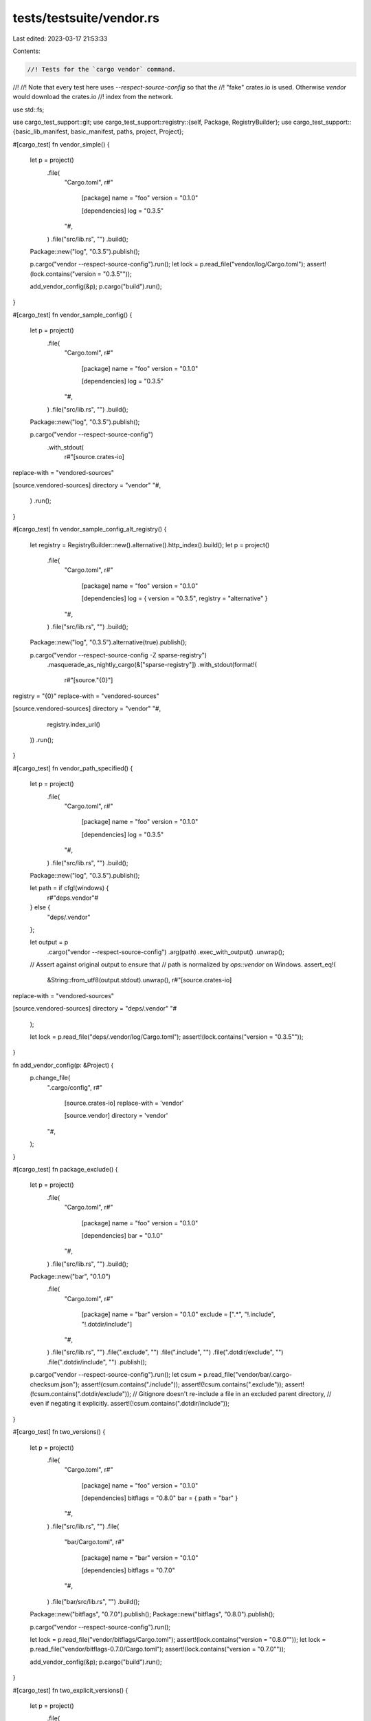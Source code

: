 tests/testsuite/vendor.rs
=========================

Last edited: 2023-03-17 21:53:33

Contents:

.. code-block:: rs

    //! Tests for the `cargo vendor` command.
//!
//! Note that every test here uses `--respect-source-config` so that the
//! "fake" crates.io is used. Otherwise `vendor` would download the crates.io
//! index from the network.

use std::fs;

use cargo_test_support::git;
use cargo_test_support::registry::{self, Package, RegistryBuilder};
use cargo_test_support::{basic_lib_manifest, basic_manifest, paths, project, Project};

#[cargo_test]
fn vendor_simple() {
    let p = project()
        .file(
            "Cargo.toml",
            r#"
                [package]
                name = "foo"
                version = "0.1.0"

                [dependencies]
                log = "0.3.5"
            "#,
        )
        .file("src/lib.rs", "")
        .build();

    Package::new("log", "0.3.5").publish();

    p.cargo("vendor --respect-source-config").run();
    let lock = p.read_file("vendor/log/Cargo.toml");
    assert!(lock.contains("version = \"0.3.5\""));

    add_vendor_config(&p);
    p.cargo("build").run();
}

#[cargo_test]
fn vendor_sample_config() {
    let p = project()
        .file(
            "Cargo.toml",
            r#"
                [package]
                name = "foo"
                version = "0.1.0"

                [dependencies]
                log = "0.3.5"
            "#,
        )
        .file("src/lib.rs", "")
        .build();

    Package::new("log", "0.3.5").publish();

    p.cargo("vendor --respect-source-config")
        .with_stdout(
            r#"[source.crates-io]
replace-with = "vendored-sources"

[source.vendored-sources]
directory = "vendor"
"#,
        )
        .run();
}

#[cargo_test]
fn vendor_sample_config_alt_registry() {
    let registry = RegistryBuilder::new().alternative().http_index().build();
    let p = project()
        .file(
            "Cargo.toml",
            r#"
                [package]
                name = "foo"
                version = "0.1.0"

                [dependencies]
                log = { version = "0.3.5", registry = "alternative" }
            "#,
        )
        .file("src/lib.rs", "")
        .build();

    Package::new("log", "0.3.5").alternative(true).publish();

    p.cargo("vendor --respect-source-config -Z sparse-registry")
        .masquerade_as_nightly_cargo(&["sparse-registry"])
        .with_stdout(format!(
            r#"[source."{0}"]
registry = "{0}"
replace-with = "vendored-sources"

[source.vendored-sources]
directory = "vendor"
"#,
            registry.index_url()
        ))
        .run();
}

#[cargo_test]
fn vendor_path_specified() {
    let p = project()
        .file(
            "Cargo.toml",
            r#"
                [package]
                name = "foo"
                version = "0.1.0"

                [dependencies]
                log = "0.3.5"
            "#,
        )
        .file("src/lib.rs", "")
        .build();

    Package::new("log", "0.3.5").publish();

    let path = if cfg!(windows) {
        r#"deps\.vendor"#
    } else {
        "deps/.vendor"
    };

    let output = p
        .cargo("vendor --respect-source-config")
        .arg(path)
        .exec_with_output()
        .unwrap();
    // Assert against original output to ensure that
    // path is normalized by `ops::vendor` on Windows.
    assert_eq!(
        &String::from_utf8(output.stdout).unwrap(),
        r#"[source.crates-io]
replace-with = "vendored-sources"

[source.vendored-sources]
directory = "deps/.vendor"
"#
    );

    let lock = p.read_file("deps/.vendor/log/Cargo.toml");
    assert!(lock.contains("version = \"0.3.5\""));
}

fn add_vendor_config(p: &Project) {
    p.change_file(
        ".cargo/config",
        r#"
            [source.crates-io]
            replace-with = 'vendor'

            [source.vendor]
            directory = 'vendor'
        "#,
    );
}

#[cargo_test]
fn package_exclude() {
    let p = project()
        .file(
            "Cargo.toml",
            r#"
                [package]
                name = "foo"
                version = "0.1.0"

                [dependencies]
                bar = "0.1.0"
            "#,
        )
        .file("src/lib.rs", "")
        .build();

    Package::new("bar", "0.1.0")
        .file(
            "Cargo.toml",
            r#"
                [package]
                name = "bar"
                version = "0.1.0"
                exclude = [".*", "!.include", "!.dotdir/include"]
            "#,
        )
        .file("src/lib.rs", "")
        .file(".exclude", "")
        .file(".include", "")
        .file(".dotdir/exclude", "")
        .file(".dotdir/include", "")
        .publish();

    p.cargo("vendor --respect-source-config").run();
    let csum = p.read_file("vendor/bar/.cargo-checksum.json");
    assert!(csum.contains(".include"));
    assert!(!csum.contains(".exclude"));
    assert!(!csum.contains(".dotdir/exclude"));
    // Gitignore doesn't re-include a file in an excluded parent directory,
    // even if negating it explicitly.
    assert!(!csum.contains(".dotdir/include"));
}

#[cargo_test]
fn two_versions() {
    let p = project()
        .file(
            "Cargo.toml",
            r#"
                [package]
                name = "foo"
                version = "0.1.0"

                [dependencies]
                bitflags = "0.8.0"
                bar = { path = "bar" }
            "#,
        )
        .file("src/lib.rs", "")
        .file(
            "bar/Cargo.toml",
            r#"
                [package]
                name = "bar"
                version = "0.1.0"

                [dependencies]
                bitflags = "0.7.0"
            "#,
        )
        .file("bar/src/lib.rs", "")
        .build();

    Package::new("bitflags", "0.7.0").publish();
    Package::new("bitflags", "0.8.0").publish();

    p.cargo("vendor --respect-source-config").run();

    let lock = p.read_file("vendor/bitflags/Cargo.toml");
    assert!(lock.contains("version = \"0.8.0\""));
    let lock = p.read_file("vendor/bitflags-0.7.0/Cargo.toml");
    assert!(lock.contains("version = \"0.7.0\""));

    add_vendor_config(&p);
    p.cargo("build").run();
}

#[cargo_test]
fn two_explicit_versions() {
    let p = project()
        .file(
            "Cargo.toml",
            r#"
                [package]
                name = "foo"
                version = "0.1.0"

                [dependencies]
                bitflags = "0.8.0"
                bar = { path = "bar" }
            "#,
        )
        .file("src/lib.rs", "")
        .file(
            "bar/Cargo.toml",
            r#"
                [package]
                name = "bar"
                version = "0.1.0"

                [dependencies]
                bitflags = "0.7.0"
            "#,
        )
        .file("bar/src/lib.rs", "")
        .build();

    Package::new("bitflags", "0.7.0").publish();
    Package::new("bitflags", "0.8.0").publish();

    p.cargo("vendor --respect-source-config --versioned-dirs")
        .run();

    let lock = p.read_file("vendor/bitflags-0.8.0/Cargo.toml");
    assert!(lock.contains("version = \"0.8.0\""));
    let lock = p.read_file("vendor/bitflags-0.7.0/Cargo.toml");
    assert!(lock.contains("version = \"0.7.0\""));

    add_vendor_config(&p);
    p.cargo("build").run();
}

#[cargo_test]
fn help() {
    let p = project().build();
    p.cargo("vendor -h").run();
}

#[cargo_test]
fn update_versions() {
    let p = project()
        .file(
            "Cargo.toml",
            r#"
                [package]
                name = "foo"
                version = "0.1.0"

                [dependencies]
                bitflags = "0.7.0"
            "#,
        )
        .file("src/lib.rs", "")
        .build();

    Package::new("bitflags", "0.7.0").publish();
    Package::new("bitflags", "0.8.0").publish();

    p.cargo("vendor --respect-source-config").run();

    let lock = p.read_file("vendor/bitflags/Cargo.toml");
    assert!(lock.contains("version = \"0.7.0\""));

    p.change_file(
        "Cargo.toml",
        r#"
            [package]
            name = "foo"
            version = "0.1.0"

            [dependencies]
            bitflags = "0.8.0"
        "#,
    );
    p.cargo("vendor --respect-source-config").run();

    let lock = p.read_file("vendor/bitflags/Cargo.toml");
    assert!(lock.contains("version = \"0.8.0\""));
}

#[cargo_test]
fn two_lockfiles() {
    let p = project()
        .no_manifest()
        .file(
            "foo/Cargo.toml",
            r#"
                [package]
                name = "foo"
                version = "0.1.0"

                [dependencies]
                bitflags = "=0.7.0"
            "#,
        )
        .file("foo/src/lib.rs", "")
        .file(
            "bar/Cargo.toml",
            r#"
                [package]
                name = "bar"
                version = "0.1.0"

                [dependencies]
                bitflags = "=0.8.0"
            "#,
        )
        .file("bar/src/lib.rs", "")
        .build();

    Package::new("bitflags", "0.7.0").publish();
    Package::new("bitflags", "0.8.0").publish();

    p.cargo("vendor --respect-source-config -s bar/Cargo.toml --manifest-path foo/Cargo.toml")
        .run();

    let lock = p.read_file("vendor/bitflags/Cargo.toml");
    assert!(lock.contains("version = \"0.8.0\""));
    let lock = p.read_file("vendor/bitflags-0.7.0/Cargo.toml");
    assert!(lock.contains("version = \"0.7.0\""));

    add_vendor_config(&p);
    p.cargo("build").cwd("foo").run();
    p.cargo("build").cwd("bar").run();
}

#[cargo_test]
fn test_sync_argument() {
    let p = project()
        .no_manifest()
        .file(
            "foo/Cargo.toml",
            r#"
                [package]
                name = "foo"
                version = "0.1.0"

                [dependencies]
                bitflags = "=0.7.0"
            "#,
        )
        .file("foo/src/lib.rs", "")
        .file(
            "bar/Cargo.toml",
            r#"
                [package]
                name = "bar"
                version = "0.1.0"

                [dependencies]
                bitflags = "=0.8.0"
            "#,
        )
        .file("bar/src/lib.rs", "")
        .file(
            "baz/Cargo.toml",
            r#"
                [package]
                name = "baz"
                version = "0.1.0"

                [dependencies]
                bitflags = "=0.8.0"
            "#,
        )
        .file("baz/src/lib.rs", "")
        .build();

    Package::new("bitflags", "0.7.0").publish();
    Package::new("bitflags", "0.8.0").publish();

    p.cargo("vendor --respect-source-config --manifest-path foo/Cargo.toml -s bar/Cargo.toml baz/Cargo.toml test_vendor")
        .with_stderr("\
error: unexpected argument 'test_vendor' found

Usage: cargo[EXE] vendor [OPTIONS] [path]

For more information, try '--help'.",
        )
        .with_status(1)
        .run();

    p.cargo("vendor --respect-source-config --manifest-path foo/Cargo.toml -s bar/Cargo.toml -s baz/Cargo.toml test_vendor")
        .run();

    let lock = p.read_file("test_vendor/bitflags/Cargo.toml");
    assert!(lock.contains("version = \"0.8.0\""));
    let lock = p.read_file("test_vendor/bitflags-0.7.0/Cargo.toml");
    assert!(lock.contains("version = \"0.7.0\""));
}

#[cargo_test]
fn delete_old_crates() {
    let p = project()
        .file(
            "Cargo.toml",
            r#"
                [package]
                name = "foo"
                version = "0.1.0"

                [dependencies]
                bitflags = "=0.7.0"
            "#,
        )
        .file("src/lib.rs", "")
        .build();

    Package::new("bitflags", "0.7.0").publish();
    Package::new("log", "0.3.5").publish();

    p.cargo("vendor --respect-source-config").run();
    p.read_file("vendor/bitflags/Cargo.toml");

    p.change_file(
        "Cargo.toml",
        r#"
            [package]
            name = "foo"
            version = "0.1.0"

            [dependencies]
            log = "=0.3.5"
        "#,
    );

    p.cargo("vendor --respect-source-config").run();
    let lock = p.read_file("vendor/log/Cargo.toml");
    assert!(lock.contains("version = \"0.3.5\""));
    assert!(!p.root().join("vendor/bitflags/Cargo.toml").exists());
}

#[cargo_test]
fn ignore_files() {
    let p = project()
        .file(
            "Cargo.toml",
            r#"
                [package]
                name = "foo"
                version = "0.1.0"

                [dependencies]
                url = "1.4.1"
            "#,
        )
        .file("src/lib.rs", "")
        .build();

    Package::new("url", "1.4.1")
        .file("src/lib.rs", "")
        .file("foo.orig", "")
        .file(".gitignore", "")
        .file(".gitattributes", "")
        .file("foo.rej", "")
        .publish();

    p.cargo("vendor --respect-source-config").run();
    let csum = p.read_file("vendor/url/.cargo-checksum.json");
    assert!(!csum.contains("foo.orig"));
    assert!(!csum.contains(".gitignore"));
    assert!(!csum.contains(".gitattributes"));
    assert!(!csum.contains(".cargo-ok"));
    assert!(!csum.contains("foo.rej"));
}

#[cargo_test]
fn included_files_only() {
    let git = git::new("a", |p| {
        p.file("Cargo.toml", &basic_lib_manifest("a"))
            .file("src/lib.rs", "")
            .file(".gitignore", "a")
            .file("a/b.md", "")
    });

    let p = project()
        .file(
            "Cargo.toml",
            &format!(
                r#"
                    [package]
                    name = "foo"
                    version = "0.1.0"

                    [dependencies]
                    a = {{ git = '{}' }}
                "#,
                git.url()
            ),
        )
        .file("src/lib.rs", "")
        .build();

    p.cargo("vendor --respect-source-config").run();
    let csum = p.read_file("vendor/a/.cargo-checksum.json");
    assert!(!csum.contains("a/b.md"));
}

#[cargo_test]
fn dependent_crates_in_crates() {
    let git = git::new("a", |p| {
        p.file(
            "Cargo.toml",
            r#"
                [package]
                name = "a"
                version = "0.1.0"

                [dependencies]
                b = { path = 'b' }
            "#,
        )
        .file("src/lib.rs", "")
        .file("b/Cargo.toml", &basic_lib_manifest("b"))
        .file("b/src/lib.rs", "")
    });
    let p = project()
        .file(
            "Cargo.toml",
            &format!(
                r#"
                    [package]
                    name = "foo"
                    version = "0.1.0"

                    [dependencies]
                    a = {{ git = '{}' }}
                "#,
                git.url()
            ),
        )
        .file("src/lib.rs", "")
        .build();

    p.cargo("vendor --respect-source-config").run();
    p.read_file("vendor/a/.cargo-checksum.json");
    p.read_file("vendor/b/.cargo-checksum.json");
}

#[cargo_test]
fn vendoring_git_crates() {
    let git = git::new("git", |p| {
        p.file("Cargo.toml", &basic_lib_manifest("serde_derive"))
            .file("src/lib.rs", "")
            .file("src/wut.rs", "")
    });

    let p = project()
        .file(
            "Cargo.toml",
            &format!(
                r#"
                    [package]
                    name = "foo"
                    version = "0.1.0"

                    [dependencies.serde]
                    version = "0.5.0"

                    [dependencies.serde_derive]
                    version = "0.5.0"

                    [patch.crates-io]
                    serde_derive = {{ git = '{}' }}
                "#,
                git.url()
            ),
        )
        .file("src/lib.rs", "")
        .build();
    Package::new("serde", "0.5.0")
        .dep("serde_derive", "0.5")
        .publish();
    Package::new("serde_derive", "0.5.0").publish();

    p.cargo("vendor --respect-source-config").run();
    p.read_file("vendor/serde_derive/src/wut.rs");

    add_vendor_config(&p);
    p.cargo("build").run();
}

#[cargo_test]
fn git_simple() {
    let git = git::new("git", |p| {
        p.file("Cargo.toml", &basic_lib_manifest("a"))
            .file("src/lib.rs", "")
    });

    let p = project()
        .file(
            "Cargo.toml",
            &format!(
                r#"
                    [package]
                    name = "foo"
                    version = "0.1.0"

                    [dependencies]
                    a = {{ git = '{}' }}
                "#,
                git.url()
            ),
        )
        .file("src/lib.rs", "")
        .build();

    p.cargo("vendor --respect-source-config").run();
    let csum = p.read_file("vendor/a/.cargo-checksum.json");
    assert!(csum.contains("\"package\":null"));
}

#[cargo_test]
fn git_diff_rev() {
    let (git_project, git_repo) = git::new_repo("git", |p| {
        p.file("Cargo.toml", &basic_manifest("a", "0.1.0"))
            .file("src/lib.rs", "")
    });
    let url = git_project.url();
    let ref_1 = "v0.1.0";
    let ref_2 = "v0.2.0";

    git::tag(&git_repo, ref_1);

    git_project.change_file("Cargo.toml", &basic_manifest("a", "0.2.0"));
    git::add(&git_repo);
    git::commit(&git_repo);
    git::tag(&git_repo, ref_2);

    let p = project()
        .file(
            "Cargo.toml",
            &format!(
                r#"
                    [package]
                    name = "foo"
                    version = "0.1.0"

                    [dependencies]
                    a_1 = {{ package = "a", git = '{url}', rev = '{ref_1}' }}
                    a_2 = {{ package = "a", git = '{url}', rev = '{ref_2}' }}
                "#
            ),
        )
        .file("src/lib.rs", "")
        .build();

    p.cargo("vendor --respect-source-config")
        .with_stdout(
            r#"[source."git+file://[..]/git?rev=v0.1.0"]
git = [..]
rev = "v0.1.0"
replace-with = "vendored-sources"

[source."git+file://[..]/git?rev=v0.2.0"]
git = [..]
rev = "v0.2.0"
replace-with = "vendored-sources"

[source.vendored-sources]
directory = "vendor"
"#,
        )
        .run();
}

#[cargo_test]
fn git_duplicate() {
    let git = git::new("a", |p| {
        p.file(
            "Cargo.toml",
            r#"
                [package]
                name = "a"
                version = "0.1.0"

                [dependencies]
                b = { path = 'b' }
            "#,
        )
        .file("src/lib.rs", "")
        .file("b/Cargo.toml", &basic_lib_manifest("b"))
        .file("b/src/lib.rs", "")
    });

    let p = project()
        .file(
            "Cargo.toml",
            &format!(
                r#"
                    [package]
                    name = "foo"
                    version = "0.1.0"

                    [dependencies]
                    a = {{ git = '{}' }}
                    b = '0.5.0'

                "#,
                git.url()
            ),
        )
        .file("src/lib.rs", "")
        .build();
    Package::new("b", "0.5.0").publish();

    p.cargo("vendor --respect-source-config")
        .with_stderr(
            "\
[UPDATING] [..]
[UPDATING] [..]
[DOWNLOADING] [..]
[DOWNLOADED] [..]
error: failed to sync

Caused by:
  found duplicate version of package `b v0.5.0` vendored from two sources:

  <tab>source 1: [..]
  <tab>source 2: [..]
",
        )
        .with_status(101)
        .run();
}

#[cargo_test]
fn git_complex() {
    let git_b = git::new("git_b", |p| {
        p.file(
            "Cargo.toml",
            r#"
                [package]
                name = "b"
                version = "0.1.0"

                [dependencies]
                dep_b = { path = 'dep_b' }
            "#,
        )
        .file("src/lib.rs", "")
        .file("dep_b/Cargo.toml", &basic_lib_manifest("dep_b"))
        .file("dep_b/src/lib.rs", "")
    });

    let git_a = git::new("git_a", |p| {
        p.file(
            "Cargo.toml",
            &format!(
                r#"
                    [package]
                    name = "a"
                    version = "0.1.0"

                    [dependencies]
                    b = {{ git = '{}' }}
                    dep_a = {{ path = 'dep_a' }}
                "#,
                git_b.url()
            ),
        )
        .file("src/lib.rs", "")
        .file("dep_a/Cargo.toml", &basic_lib_manifest("dep_a"))
        .file("dep_a/src/lib.rs", "")
    });

    let p = project()
        .file(
            "Cargo.toml",
            &format!(
                r#"
                    [package]
                    name = "foo"
                    version = "0.1.0"

                    [dependencies]
                    a = {{ git = '{}' }}
                "#,
                git_a.url()
            ),
        )
        .file("src/lib.rs", "")
        .build();

    let output = p
        .cargo("vendor --respect-source-config")
        .exec_with_output()
        .unwrap();
    let output = String::from_utf8(output.stdout).unwrap();
    p.change_file(".cargo/config", &output);

    p.cargo("check -v")
        .with_stderr_contains("[..]foo/vendor/a/src/lib.rs[..]")
        .with_stderr_contains("[..]foo/vendor/dep_a/src/lib.rs[..]")
        .with_stderr_contains("[..]foo/vendor/b/src/lib.rs[..]")
        .with_stderr_contains("[..]foo/vendor/dep_b/src/lib.rs[..]")
        .run();
}

#[cargo_test]
fn depend_on_vendor_dir_not_deleted() {
    let p = project()
        .file(
            "Cargo.toml",
            r#"
                [package]
                name = "foo"
                version = "0.1.0"

                [dependencies]
                libc = "0.2.30"
            "#,
        )
        .file("src/lib.rs", "")
        .build();

    Package::new("libc", "0.2.30").publish();

    p.cargo("vendor --respect-source-config").run();
    assert!(p.root().join("vendor/libc").is_dir());

    p.change_file(
        "Cargo.toml",
        r#"
            [package]
            name = "foo"
            version = "0.1.0"

            [dependencies]
            libc = "0.2.30"

            [patch.crates-io]
            libc = { path = 'vendor/libc' }
        "#,
    );

    p.cargo("vendor --respect-source-config").run();
    assert!(p.root().join("vendor/libc").is_dir());
}

#[cargo_test]
fn ignore_hidden() {
    // Don't delete files starting with `.`
    Package::new("bar", "0.1.0").publish();
    let p = project()
        .file(
            "Cargo.toml",
            r#"
            [package]
            name = "foo"
            version = "1.0.0"
            [dependencies]
            bar = "0.1.0"
            "#,
        )
        .file("src/lib.rs", "")
        .build();
    p.cargo("vendor --respect-source-config").run();
    // Add a `.git` directory.
    let repo = git::init(&p.root().join("vendor"));
    git::add(&repo);
    git::commit(&repo);
    assert!(p.root().join("vendor/.git").exists());
    // Vendor again, shouldn't change anything.
    p.cargo("vendor --respect-source-config").run();
    // .git should not be removed.
    assert!(p.root().join("vendor/.git").exists());
    // And just for good measure, make sure no files changed.
    let mut opts = git2::StatusOptions::new();
    assert!(repo
        .statuses(Some(&mut opts))
        .unwrap()
        .iter()
        .all(|status| status.status() == git2::Status::CURRENT));
}

#[cargo_test]
fn config_instructions_works() {
    // Check that the config instructions work for all dependency kinds.
    registry::alt_init();
    Package::new("dep", "0.1.0").publish();
    Package::new("altdep", "0.1.0").alternative(true).publish();
    let git_project = git::new("gitdep", |project| {
        project
            .file("Cargo.toml", &basic_lib_manifest("gitdep"))
            .file("src/lib.rs", "")
    });
    let p = project()
        .file(
            "Cargo.toml",
            &format!(
                r#"
                [package]
                name = "foo"
                version = "0.1.0"

                [dependencies]
                dep = "0.1"
                altdep = {{version="0.1", registry="alternative"}}
                gitdep = {{git='{}'}}
                "#,
                git_project.url()
            ),
        )
        .file("src/lib.rs", "")
        .build();
    let output = p
        .cargo("vendor --respect-source-config")
        .exec_with_output()
        .unwrap();
    let output = String::from_utf8(output.stdout).unwrap();
    p.change_file(".cargo/config", &output);

    p.cargo("check -v")
        .with_stderr_contains("[..]foo/vendor/dep/src/lib.rs[..]")
        .with_stderr_contains("[..]foo/vendor/altdep/src/lib.rs[..]")
        .with_stderr_contains("[..]foo/vendor/gitdep/src/lib.rs[..]")
        .run();
}

#[cargo_test]
fn git_crlf_preservation() {
    // Check that newlines don't get changed when you vendor
    // (will only fail if your system is setup with core.autocrlf=true on windows)
    let input = "hello \nthere\nmy newline\nfriends";
    let git_project = git::new("git", |p| {
        p.file("Cargo.toml", &basic_lib_manifest("a"))
            .file("src/lib.rs", input)
    });

    let p = project()
        .file(
            "Cargo.toml",
            &format!(
                r#"
                    [package]
                    name = "foo"
                    version = "0.1.0"

                    [dependencies]
                    a = {{ git = '{}' }}
                "#,
                git_project.url()
            ),
        )
        .file("src/lib.rs", "")
        .build();

    fs::write(
        paths::home().join(".gitconfig"),
        r#"
            [core]
            autocrlf = true
        "#,
    )
    .unwrap();

    p.cargo("vendor --respect-source-config").run();
    let output = p.read_file("vendor/a/src/lib.rs");
    assert_eq!(input, output);
}

#[cargo_test]
#[cfg(unix)]
fn vendor_preserves_permissions() {
    use std::os::unix::fs::MetadataExt;

    Package::new("bar", "1.0.0")
        .file_with_mode("example.sh", 0o755, "#!/bin/sh")
        .file("src/lib.rs", "")
        .publish();

    let p = project()
        .file(
            "Cargo.toml",
            r#"
                [package]
                name = "foo"
                version = "0.1.0"

                [dependencies]
                bar = "1.0"
            "#,
        )
        .file("src/lib.rs", "")
        .build();

    p.cargo("vendor --respect-source-config").run();

    let metadata = fs::metadata(p.root().join("vendor/bar/src/lib.rs")).unwrap();
    assert_eq!(metadata.mode() & 0o777, 0o644);
    let metadata = fs::metadata(p.root().join("vendor/bar/example.sh")).unwrap();
    assert_eq!(metadata.mode() & 0o777, 0o755);
}

#[cargo_test]
fn no_remote_dependency_no_vendor() {
    let p = project()
        .file(
            "Cargo.toml",
            r#"
                [package]
                name = "foo"
                version = "0.1.0"
                [dependencies]
                bar = { path = "bar" }
            "#,
        )
        .file("src/lib.rs", "")
        .file(
            "bar/Cargo.toml",
            r#"
                [package]
                name = "bar"
                version = "0.1.0"
            "#,
        )
        .file("bar/src/lib.rs", "")
        .build();

    p.cargo("vendor")
        .with_stderr("There is no dependency to vendor in this project.")
        .run();
    assert!(!p.root().join("vendor").exists());
}

#[cargo_test]
fn vendor_crate_with_ws_inherit() {
    let git = git::new("ws", |p| {
        p.file(
            "Cargo.toml",
            r#"
                [workspace]
                members = ["bar"]
                [workspace.package]
                version = "0.1.0"
            "#,
        )
        .file(
            "bar/Cargo.toml",
            r#"
                [package]
                name = "bar"
                version.workspace = true
            "#,
        )
        .file("bar/src/lib.rs", "")
    });

    let p = project()
        .file(
            "Cargo.toml",
            &format!(
                r#"
                    [package]
                    name = "foo"
                    version = "0.1.0"

                    [dependencies]
                    bar = {{ git = '{}' }}
                "#,
                git.url()
            ),
        )
        .file("src/lib.rs", "")
        .build();

    p.cargo("vendor --respect-source-config").run();
    p.change_file(
        ".cargo/config",
        &format!(
            r#"
                [source."{}"]
                git = "{}"
                replace-with = "vendor"

                [source.vendor]
                directory = "vendor"
            "#,
            git.url(),
            git.url()
        ),
    );

    p.cargo("check -v")
        .with_stderr_contains("[..]foo/vendor/bar/src/lib.rs[..]")
        .run();
}


